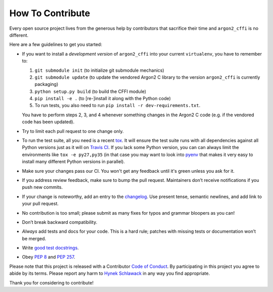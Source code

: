 How To Contribute
=================

Every open source project lives from the generous help by contributors that sacrifice their time and ``argon2_cffi`` is no different.

Here are a few guidelines to get you started:

- If you want to install a *development version* of ``argon2_cffi`` into your current ``virtualenv``, you have to remember to:

  #. ``git submodule init`` (to initialize git submodule mechanics)
  #. ``git submodule update`` (to update the vendored Argon2 C library to the version ``argon2_cffi`` is currently packaging)
  #. ``python setup.py build`` (to build the CFFI module)
  #. ``pip install -e .``  (to [re-]install it along with the Python code)
  #. To run tests, you also need to run ``pip install -r dev-requirements.txt``.

  You have to perform steps 2, 3, and 4 whenever something changes in the Argon2 C code (e.g. if the vendored code has been updated).
- Try to limit each pull request to one change only.
- To run the test suite, all you need is a recent tox_.
  It will ensure the test suite runs with all dependencies against all Python versions just as it will on `Travis CI`_.
  If you lack some Python version, you can can always limit the environments like ``tox -e py27,py35`` (in that case you may want to look into pyenv_ that makes it very easy to install many different Python versions in parallel).
- Make sure your changes pass our CI.
  You won't get any feedback until it's green unless you ask for it.
- If you address review feedback, make sure to bump the pull request.
  Maintainers don’t receive notifications if you push new commits.
- If your change is noteworthy, add an entry to the changelog_.
  Use present tense, semantic newlines, and add link to your pull request.
- No contribution is too small; please submit as many fixes for typos and grammar bloopers as you can!
- Don’t break backward compatibility.
- *Always* add tests and docs for your code.
  This is a hard rule; patches with missing tests or documentation won’t be merged.
- Write `good test docstrings`_.
- Obey `PEP 8`_ and `PEP 257`_.

Please note that this project is released with a Contributor `Code of Conduct`_.
By participating in this project you agree to abide by its terms.
Please report any harm to `Hynek Schlawack`_ in any way you find appropriate.

Thank you for considering to contribute!


.. _Hynek Schlawack: https://hynek.me/about/
.. _`PEP 8`: https://www.python.org/dev/peps/pep-0008/
.. _`PEP 257`: https://www.python.org/dev/peps/pep-0257/
.. _`good test docstrings`: https://jml.io/pages/test-docstrings.html
.. _`Code of Conduct`: https://github.com/hynek/argon2_cffi/blob/master/CODE_OF_CONDUCT.rst
.. _changelog: https://github.com/hynek/argon2_cffi/blob/master/CHANGELOG.rst
.. _`tox`: https://testrun.org/tox/
.. _`Travis CI`: https://travis-ci.org/
.. _pyenv: https://github.com/yyuu/pyenv
